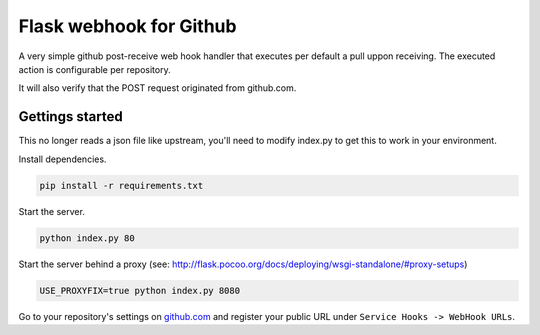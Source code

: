 Flask webhook for Github
########################
A very simple github post-receive web hook handler that executes per default a pull uppon receiving. The executed action is configurable per repository.

It will also verify that the POST request originated from github.com.

Gettings started
----------------

This no longer reads a json file like upstream, you'll need to modify index.py to get this to work in your environment.

Install dependencies.

.. code-block:: console

    pip install -r requirements.txt

Start the server.

.. code-block:: console

    python index.py 80

Start the server behind a proxy (see: http://flask.pocoo.org/docs/deploying/wsgi-standalone/#proxy-setups)

.. code-block:: console

    USE_PROXYFIX=true python index.py 8080



Go to your repository's settings on `github.com <http://github.com>`_ and register your public URL under ``Service Hooks -> WebHook URLs``.
